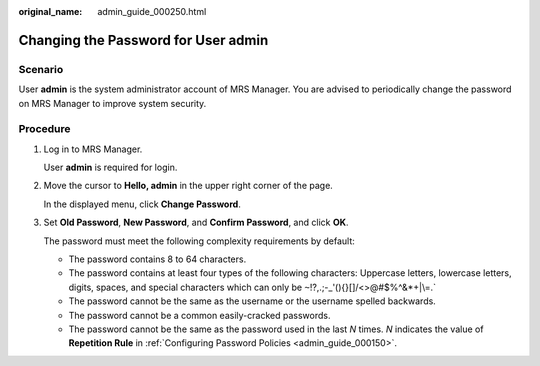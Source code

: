 :original_name: admin_guide_000250.html

.. _admin_guide_000250:

Changing the Password for User admin
====================================

Scenario
--------

User **admin** is the system administrator account of MRS Manager. You are advised to periodically change the password on MRS Manager to improve system security.

Procedure
---------

#. Log in to MRS Manager.

   User **admin** is required for login.

#. Move the cursor to **Hello, admin** in the upper right corner of the page.

   In the displayed menu, click **Change Password**.

#. Set **Old Password**, **New Password**, and **Confirm Password**, and click **OK**.

   The password must meet the following complexity requirements by default:

   -  The password contains 8 to 64 characters.
   -  The password contains at least four types of the following characters: Uppercase letters, lowercase letters, digits, spaces, and special characters which can only be :literal:`~`!?,.;-_'(){}[]/<>@#$%^&*+|\\=.`
   -  The password cannot be the same as the username or the username spelled backwards.
   -  The password cannot be a common easily-cracked passwords.
   -  The password cannot be the same as the password used in the last *N* times. *N* indicates the value of **Repetition Rule** in :ref:`Configuring Password Policies <admin_guide_000150>`.
